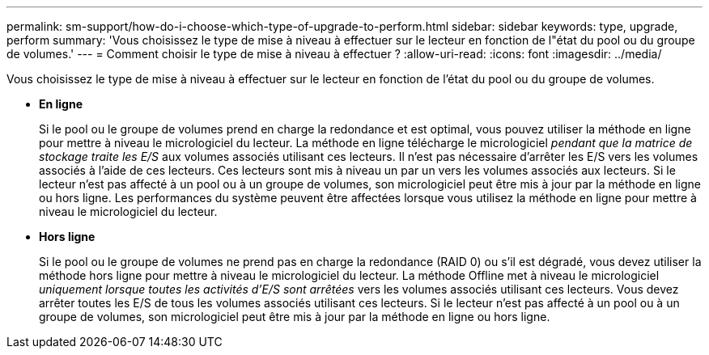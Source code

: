 ---
permalink: sm-support/how-do-i-choose-which-type-of-upgrade-to-perform.html 
sidebar: sidebar 
keywords: type, upgrade, perform 
summary: 'Vous choisissez le type de mise à niveau à effectuer sur le lecteur en fonction de l"état du pool ou du groupe de volumes.' 
---
= Comment choisir le type de mise à niveau à effectuer ?
:allow-uri-read: 
:icons: font
:imagesdir: ../media/


[role="lead"]
Vous choisissez le type de mise à niveau à effectuer sur le lecteur en fonction de l'état du pool ou du groupe de volumes.

* *En ligne*
+
Si le pool ou le groupe de volumes prend en charge la redondance et est optimal, vous pouvez utiliser la méthode en ligne pour mettre à niveau le micrologiciel du lecteur. La méthode en ligne télécharge le micrologiciel _pendant que la matrice de stockage traite les E/S_ aux volumes associés utilisant ces lecteurs. Il n'est pas nécessaire d'arrêter les E/S vers les volumes associés à l'aide de ces lecteurs. Ces lecteurs sont mis à niveau un par un vers les volumes associés aux lecteurs. Si le lecteur n'est pas affecté à un pool ou à un groupe de volumes, son micrologiciel peut être mis à jour par la méthode en ligne ou hors ligne. Les performances du système peuvent être affectées lorsque vous utilisez la méthode en ligne pour mettre à niveau le micrologiciel du lecteur.

* *Hors ligne*
+
Si le pool ou le groupe de volumes ne prend pas en charge la redondance (RAID 0) ou s'il est dégradé, vous devez utiliser la méthode hors ligne pour mettre à niveau le micrologiciel du lecteur. La méthode Offline met à niveau le micrologiciel _uniquement lorsque toutes les activités d'E/S sont arrêtées_ vers les volumes associés utilisant ces lecteurs. Vous devez arrêter toutes les E/S de tous les volumes associés utilisant ces lecteurs. Si le lecteur n'est pas affecté à un pool ou à un groupe de volumes, son micrologiciel peut être mis à jour par la méthode en ligne ou hors ligne.


